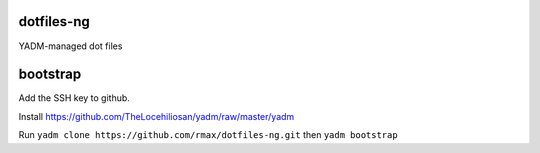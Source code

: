 dotfiles-ng
-----------

YADM-managed dot files

bootstrap
---------

Add the SSH key to github.

Install https://github.com/TheLocehiliosan/yadm/raw/master/yadm 

Run ``yadm clone https://github.com/rmax/dotfiles-ng.git``
then ``yadm bootstrap``
